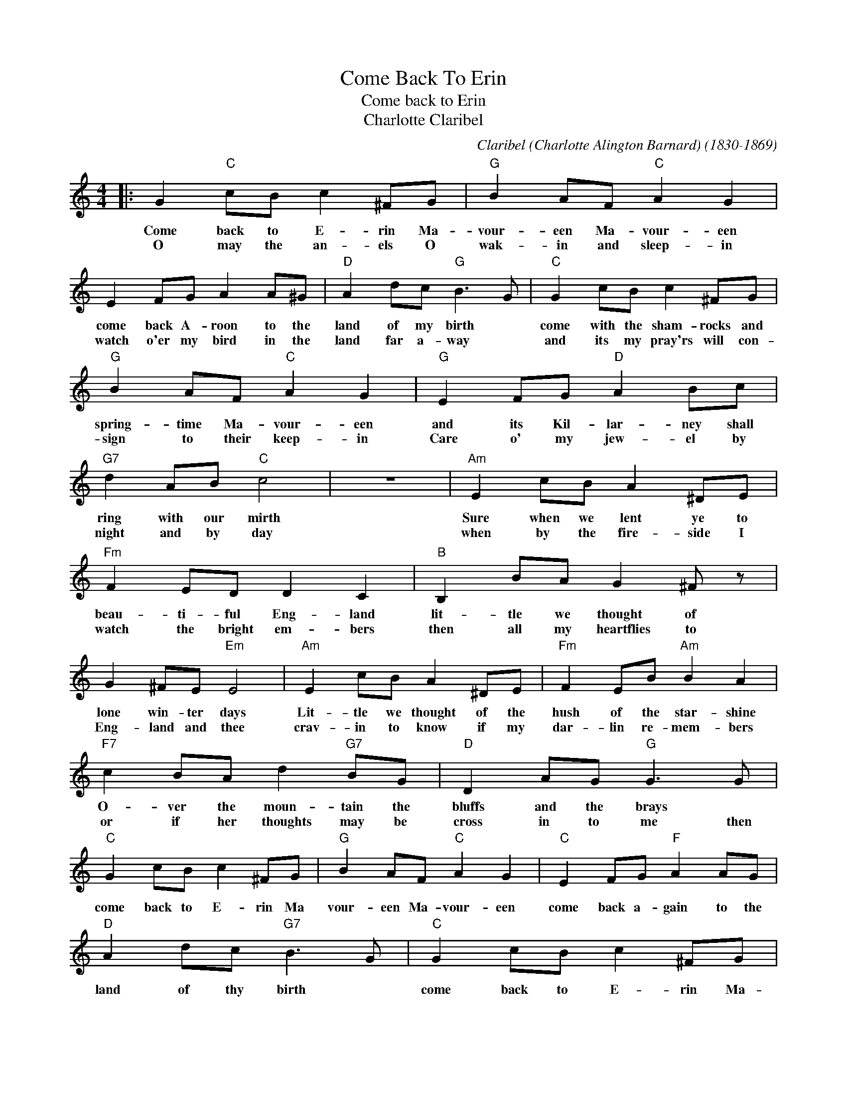 X:1
T:Come Back To Erin
T:Come back to Erin
T:Charlotte Claribel
C:Claribel (Charlotte Alington Barnard) (1830-1869)
Z:All Rights Reserved
L:1/8
M:4/4
K:C
V:1 treble 
%%MIDI program 4
V:1
|: G2"C" cB c2 ^FG |"G" B2 AF"C" A2 G2 | E2 FG A2 A^G |"D" A2 dc"G" B3 G |"C" G2 cB c2 ^FG | %5
w: Come back to E- rin Ma-|vour- een Ma- vour- een|come back A- roon to the|land of my birth *|come with the sham- rocks and|
w: O may the an- els O|wak- in and sleep- in|watch o'er my bird in the|land far a- way *|and its my pray'rs will con-|
"G" B2 AF"C" A2 G2 |"G" E2 FG"D" A2 Bc |"G7" d2 AB"C" c4 | z8 |"Am" E2 cB A2 ^DE | %10
w: spring- time Ma- vour- een|and its Kil- lar- ney shall|ring with our mirth||Sure when we lent ye to|
w: sign to their keep- in|Care o' my jew- el by|night and by day||when by the fire- side I|
"Fm" F2 ED D2 C2 |"B" B,2 BA G2 ^F z | G2 ^FE"Em" E4 |"Am" E2 cB A2 ^DE |"Fm" F2 EB"Am" B2 A2 | %15
w: beau- ti- ful Eng- land|lit- tle we thought of|lone win- ter days|Lit- tle we thought of the|hush of the star- shine|
w: watch the bright em- bers|then all my heartflies to|Eng- land and thee|crav- in to know if my|dar- lin re- mem- bers|
"F7" c2 BA d2"G7" BG |"D" D2 AG"G" G3 G |"C" G2 cB c2 ^FG |"G" B2 AF"C" A2 G2 |"C" E2 FG"F" A2 AG | %20
w: O- ver the moun- tain the|bluffs and the brays *||||
w: or if her thoughts may be|cross in to me then|come back to E- rin Ma|vour- een Ma- vour- een|come back a- gain to the|
"D" A2 dc"G7" B3 G |"C" G2 cB c2 ^FG |"G" B2 AF"C" A2 G2 | EGce gfA"G7"d |1 e2 dc"C" c2 z2 :|2 %25
w: |||||
w: land of thy birth *|come back to E- rin Ma-|vour- een Ma- vour- een|and * its Kil- lar- * ney shall|ring with our mirth|
 e2 dc"C" c4 |] %26
w: |
w: ring with our mirth.|

